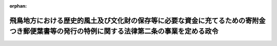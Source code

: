 .. _347CO0000000333_20050401_416CO0000000422:

:orphan:

==========================================================================================================================================
飛鳥地方における歴史的風土及び文化財の保存等に必要な資金に充てるための寄附金つき郵便葉書等の発行の特例に関する法律第二条の事業を定める政令
==========================================================================================================================================

.. raw:: html
    
    
    <main id="contentsLaw" class="active">
    <div id="innerDocument" class="active">
    
    
    
    
    <div style="margin-bottom: 12px;">
    <div id="lawTitleNo" style="font-size: 1.067rem; font-weight: bold;" class="_shokanBoxParent">昭和四十七年政令第三百三十三号<div class="_shokanBox"></div>
    <div class="_inyoBox" id="_inyo_"></div>
    </div>
    <div id="lawTitle" style="margin-left: 3rem; font-size: 1.5rem; font-weight: bold; line-height: 1.25em;" class="_shokanBoxParent">
    <span data-xpath="">飛鳥地方における歴史的風土及び文化財の保存等に必要な資金に充てるための寄附金つき郵便葉書等の発行の特例に関する法律第二条の事業を定める政令</span><div class="_shokanBox" id="_shokan_"><div class="_shokanBtnIcons"></div></div>
    <div class="_inyoBox" id="_inyo_"></div>
    </div>
    </div><section id="EnactStatement" class="active EnactStatement"><div class="_div_EnactStatement _shokanBoxParent" style="text-indent: 1em;">
    <span data-xpath="">内閣は、飛鳥地方における歴史的風土及び文化財の保存等に必要な資金に充てるための寄附金つき郵便葉書等の発行の特例に関する法律（昭和四十七年法律第百七号）第二条の規定に基づき、この政令を制定する。</span><div class="_shokanBox" id="_shokan_"><div class="_shokanBtnIcons"></div></div>
    <div class="_inyoBox" id="_inyo_"></div>
    </div></section><section id="MainProvision" class="active MainProvision"><section class="active Paragraph"><div style="text-indent: 1em;" class="_div_ParagraphSentence _shokanBoxParent">
    <span data-xpath="">飛鳥地方における歴史的風土及び文化財の保存等に必要な資金に充てるための寄附金つき郵便葉書等の発行の特例に関する法律第二条の政令で定める事業は、高松塚古墳（文化財保護法（昭和二十五年法律第二百十四号）第百九条第一項の規定により史跡に指定された奈良県高市郡明日香村大字平田字高松及び字スキタニ所在の古墳をいう。以下同じ。）周辺の地域の歴史的風土の保存又は高松塚古墳につきその文化的活用を図るために必要な施設の整備に関する事業とする。</span><div class="_shokanBox" id="_shokan_"><div class="_shokanBtnIcons"></div></div>
    <div class="_inyoBox" id="_inyo_"></div>
    </div></section></section><section id="" class="active SupplProvision"><div class="_div_SupplProvisionLabel SupplProvisionLabel _shokanBoxParent" style="margin-bottom: 10px; margin-left: 3em; font-weight: bold;">
    <span data-xpath="">附　則</span><div class="_shokanBox" id="_shokan_"><div class="_shokanBtnIcons"></div></div>
    <div class="_inyoBox" id="_inyo_"></div>
    </div>
    <section class="active Paragraph"><div style="text-indent: 1em;" class="_div_ParagraphSentence _shokanBoxParent">
    <span data-xpath="">この政令は、公布の日から施行する。</span><div class="_shokanBox" id="_shokan_"><div class="_shokanBtnIcons"></div></div>
    <div class="_inyoBox" id="_inyo_"></div>
    </div></section></section><section id="" class="active SupplProvision"><div class="_div_SupplProvisionLabel SupplProvisionLabel _shokanBoxParent" style="margin-bottom: 10px; margin-left: 3em; font-weight: bold;">
    <span data-xpath="">附　則</span>　（平成一六年一二月二七日政令第四二二号）<div class="_shokanBox" id="_shokan_"><div class="_shokanBtnIcons"></div></div>
    <div class="_inyoBox" id="_inyo_"></div>
    </div>
    <section class="active Paragraph"><div style="text-indent: 1em;" class="_div_ParagraphSentence _shokanBoxParent">
    <span data-xpath="">この政令は、平成十七年四月一日から施行する。</span><div class="_shokanBox" id="_shokan_"><div class="_shokanBtnIcons"></div></div>
    <div class="_inyoBox" id="_inyo_"></div>
    </div></section></section>
    
    
    
    
    
    </div>
    </main>
    
    
